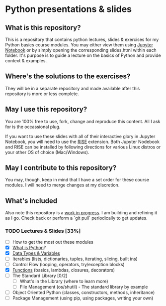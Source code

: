 * Python presentations & slides
  :PROPERTIES:
  :ID:       fda7bdb4-fd1a-499d-ba56-3d4c063650f0
  :END:
** What is this repository?
   :PROPERTIES:
   :ID:       76a5b37d-fb33-4f84-a3ce-146ed45dcf10
   :END:
This is a repository that contains python lectures, slides & exercises for my Python basics course modules. You may either view them using [[http://jupyter.org/][Jupyter Notebook]] or by simply opening the corresponding slides.html within each folder. It's purpose is to guide a lecture on the basics of Python and provide context & examples.

** Where's the solutions to the exercises?
   :PROPERTIES:
   :ID:       cf56141b-9388-47a8-b4e2-a0b5973f3ae1
   :END:
They will be in a separate repository and made available after this repository is more or less complete.

** May I use this repository?
   :PROPERTIES:
   :ID:       17dd3688-af33-4ca9-ba2d-1a18d27c7af9
   :END:
You are 100% free to use, fork, change and reproduce this content. All I ask for is the occassional plug.

If you want to use these slides with all of their interactive glory in Jupyter Notebook, you will need to use the [[https://github.com/damianavila/RISE][RISE]] extension. Both Jupyter Nodebook and RISE can be installed by following directions for various Linux distros or your other OS of choice (Mac/Windows).

** May I contribute to this repository?
   :PROPERTIES:
   :ID:       c3be09b2-4086-436e-b8e1-258e8b8b3989
   :END:
You may, though, keep in mind that I have a set order for these course modules. I will need to merge changes at my discretion.

** What's included
   :PROPERTIES:
   :ID:       444e5af5-0bbe-46a4-97c8-ec6ed329872e
   :END:
Also note this repository is a _work in progress_. I am building and refining it as I go. Check back or perform a `git pull` periodically to get updates.

*** TODO Lectures & Slides [33%]
    SCHEDULED: <2018-10-05 Fri 08:00-10:00>
    :PROPERTIES:
    :ID:       a60a6f74-c018-4fa5-8601-7f8267a7484c
    :END:
   - [ ] How to get the most out these modules
   - [X] [[./introduction][What is Python]]?
   - [X] [[./datatypes][Data Types & Variables]]
   - [ ] Iterables (lists, dictionaries, tuples, iterating, slicing, built ins)
   - [ ] Control Flow (looping, operators, try/exception blocks)
   - [X] [[./functions][Functions]] (basics, lambdas, closures, decorators)
   - [ ] The Standard Library [0/2]
     - [ ] What's in the Library (where to learn more)
     - [ ] File Management (os/shutil) - The standard library by example
   - [ ] Object Oriented Python (classes, constructors, methods, inheritance)
   - [ ] Package Management (using pip, using packages, writing your own)

